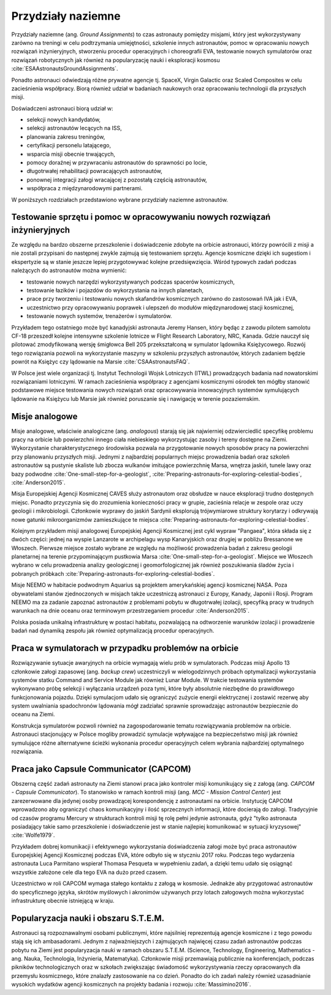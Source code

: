 *******************
Przydziały naziemne
*******************

Przydziały naziemne (ang. *Ground Assignments*) to czas astronauty pomiędzy misjami, który jest wykorzystywany zarówno na treningi w celu podtrzymania umiejętności, szkolenie innych astronautów, pomoc w opracowaniu nowych rozwiązań inżynieryjnych, stworzeniu procedur operacyjnych i choreografii EVA, testowanie nowych symulatorów oraz rozwiązań robotycznych jak również na popularyzację nauki i eksploracji kosmosu :cite:`ESAAstronautsGroundAssignments`.

Ponadto astronauci odwiedzają różne prywatne agencje tj. SpaceX, Virgin Galactic oraz Scaled Composites w celu zacieśnienia współpracy. Biorą również udział w badaniach naukowych oraz opracowaniu technologii dla przyszłych misji.

Doświadczeni astronauci biorą udział w:

- selekcji nowych kandydatów,
- selekcji astronautów lecących na ISS,
- planowania zakresu treningów,
- certyfikacji personelu latającego,
- wsparcia misji obecnie trwających,
- pomocy doraźnej w przywracaniu astronautów do sprawności po locie,
- długotrwałej rehabilitacji powracających astronautów,
- ponownej integracji załogi wracającej z pozostałą częścią astronautów,
- współpraca z międzynarodowymi partnerami.

W poniższych rozdziałach przedstawiono wybrane przydziały naziemne astronautów.


Testowanie sprzętu i pomoc w opracowywaniu nowych rozwiązań inżynieryjnych
==========================================================================
Ze względu na bardzo obszerne przeszkolenie i doświadczenie zdobyte na orbicie astronauci, którzy powrócili z misji a nie zostali przypisani do następnej zwykle zajmują się testowaniem sprzętu. Agencje kosmiczne dzięki ich sugestiom i ekspertyzie są w stanie jeszcze lepiej przygotowywać kolejne przedsięwzięcia. Wśród typowych zadań podczas należących do astronautów można wymienić:

- testowanie nowych narzędzi wykorzystywanych podczas spacerów kosmicznych,
- testowanie łazików i pojazdów do wykorzystania na innych planetach,
- prace przy tworzeniu i testowaniu nowych skafandrów kosmicznych zarówno do zastosowań IVA jak i EVA,
- uczestnictwo przy opracowywaniu poprawek i ulepszeń do modułów międzynarodowej stacji kosmicznej,
- testowanie nowych systemów, trenażerów i symulatorów.

Przykładem tego ostatniego może być kanadyjski astronauta Jeremy Hansen, który będąc z zawodu pilotem samolotu CF-18 przeszedł kolejne intensywne szkolenie lotnicze w Flight Research Laboratory, NRC, Kanada. Gdzie nauczył się pilotować zmodyfikowaną wersję śmigłowca Bell 205 przekształconą w symulator lądownika Księżycowego. Rozwój tego rozwiązania pozwoli na wykorzystanie maszyny w szkoleniu przyszłych astronautów, których zadaniem będzie powrót na Księżyc czy lądowanie na Marsie :cite:`CSAAstronautsFAQ`.

W Polsce jest wiele organizacji tj. Instytut Technologii Wojsk Lotniczych (ITWL) prowadzących badania nad nowatorskimi rozwiązaniami lotniczymi. W ramach zacieśnienia współpracy z agencjami kosmicznymi ośrodek ten mógłby stanowić podstawowe miejsce testowania nowych rozwiązań oraz opracowywania innowacyjnych systemów symulujących lądowanie na Księżycu lub Marsie jak również poruszanie się i nawigację w terenie pozaziemskim.


Misje analogowe
===============
Misje analogowe, właściwie analogiczne (ang. *analogous*) starają się jak najwierniej odzwierciedlić specyfikę problemu pracy na orbicie lub powierzchni innego ciała niebieskiego wykorzystując zasoby i tereny dostępne na Ziemi. Wykorzystanie charakterystycznego środowiska pozwala na przygotowanie nowych sposobów pracy na powierzchni przy planowaniu przyszłych misji. Jednymi z najbardziej popularnych miejsc prowadzenia badań oraz szkoleń astronautów są pustynie skaliste lub zbocza wulkanów imitujące powierzchnię Marsa, wnętrza jaskiń, tunele lawy oraz bazy podwodne :cite:`One-small-step-for-a-geologist`, :cite:`Preparing-astronauts-for-exploring-celestial-bodies`, :cite:`Anderson2015`.

Misja Europejskiej Agencji Kosmicznej CAVES służy astronautom oraz obsłudze w nauce eksploracji trudno dostępnych miejsc. Ponadto przyczynia się do zrozumienia konieczności pracy w grupie, zacieśnia relacje w zespole oraz uczy geologii i mikrobiologii. Członkowie wyprawy do jaskiń Sardynii eksplorują trójwymiarowe struktury korytarzy i odkrywają nowe gatunki mikroorganizmów zamieszkujące te miejsca :cite:`Preparing-astronauts-for-exploring-celestial-bodies`.

Kolejnym przykładem misji analogowej Europejskiej Agencji Kosmicznej jest cykl wypraw "Pangaea", która składa się z dwóch części: jednej na wyspie Lanzarote w archipelagu wysp Kanaryjskich oraz drugiej w pobliżu Bressanone we Włoszech. Pierwsze miejsce zostało wybrane ze względu na możliwość prowadzenia badań z zakresu geologii planetarnej na terenie przypominającym pustkowia Marsa :cite:`One-small-step-for-a-geologist`. Miejsce we Włoszech wybrano w celu prowadzenia analizy geologicznej i geomorfologicznej jak również poszukiwania śladów życia i pobranych próbkach :cite:`Preparing-astronauts-for-exploring-celestial-bodies`.

Misje NEEMO w habitacie podwodnym Aquarius są projektem amerykańskiej agencji kosmicznej NASA. Poza obywatelami stanów zjednoczonych w misjach także uczestniczą astronauci z Europy, Kanady, Japonii i Rosji. Program NEEMO ma za zadanie zapoznać astronautów z problemami pobytu w długotrwałej izolacji, specyfiką pracy w trudnych warunkach na dnie oceanu oraz terminowym przestrzeganiem procedur :cite:`Anderson2015`.

Polska posiada unikalną infrastrukturę w postaci habitatu, pozwalającą na odtworzenie warunków izolacji i prowadzenie badań nad dynamiką zespołu jak również optymalizacją procedur operacyjnych.


Praca w symulatorach w przypadku problemów na orbicie
=====================================================
Rozwiązywanie sytuacje awaryjnych na orbicie wymagają wielu prób w symulatorach. Podczas misji Apollo 13 członkowie załogi zapasowej (ang. *backup crew*) uczestniczyli w wielogodzinnych próbach optymalizacji wykorzystania systemów statku Command and Service Module jak również Lunar Module. W trakcie testowania systemów wykonywano próbę selekcji i wyłączania urządzeń poza tymi, które były absolutnie niezbędne do prawidłowego funkcjonowania pojazdu. Dzięki symulacjom udało się ograniczyć zużycie energii elektrycznej i zostawić rezerwę aby system uwalniania spadochronów lądowania mógł zadziałać sprawnie sprowadzając astronautów bezpiecznie do oceanu na Ziemi.

Konstrukcja symulatorów pozwoli również na zagospodarowanie tematu rozwiązywania problemów na orbicie. Astronauci stacjonujący w Polsce mogliby prowadzić symulacje wpływające na bezpieczeństwo misji jak również symulujące różne alternatywne ścieżki wykonania procedur operacyjnych celem wybrania najbardziej optymalnego rozwiązania.


Praca jako Capsule Communicator (CAPCOM)
========================================
Obszerną część zadań astronauty na Ziemi stanowi praca jako kontroler misji komunikujący się z załogą (ang. *CAPCOM - Capsule Communicator*). To stanowisko w ramach kontroli misji (ang. *MCC - Mission Control Center*) jest zarezerwowane dla jedynej osoby prowadzącej korespondencję z astronautami na orbicie. Instytucję CAPCOM wprowadzono aby ograniczyć chaos komunikacyjny i ilość sprzecznych informacji, które docierają do załogi. Tradycyjnie od czasów programu Mercury w strukturach kontroli misji tę rolę pełni jedynie astronauta, gdyż "tylko astronauta posiadający takie samo przeszkolenie i doświadczenie jest w stanie najlepiej komunikować w sytuacji kryzysowej" :cite:`Wolfe1979`.

Przykładem dobrej komunikacji i efektywnego wykorzystania doświadczenia załogi może być praca astronautów Europejskiej Agencji Kosmicznej podczas EVA, które odbyło się w styczniu 2017 roku. Podczas tego wydarzenia astronauta Luca Parmitano wspierał Thomasa Pesqueta w wypełnieniu zadań, a dzięki temu udało się osiągnąć wszystkie założone cele dla tego EVA na dużo przed czasem.

Uczestnictwo w roli CAPCOM wymaga stałego kontaktu z załogą w kosmosie. Jednakże aby przygotować astronautów do specyficznego języka, skrótów myślowych i akronimów używanych przy lotach załogowych można wykorzystać infrastrukturę obecnie istniejącą w kraju.


Popularyzacja nauki i obszaru S.T.E.M.
======================================
Astronauci są rozpoznawalnymi osobami publicznymi, które najsilniej reprezentują agencje kosmiczne i z tego powodu stają się ich ambasadorami. Jednym z najważniejszych i zajmujących najwięcej czasu zadań astronautów podczas pobytu na Ziemi jest popularyzacja nauki w ramach obszaru S.T.E.M. (Science, Technology, Engineering, Mathematics - ang. Nauka, Technologia, Inżynieria, Matematyka). Członkowie misji przemawiają publicznie na konferencjach, podczas pikników technologicznych oraz w szkołach zwiększając świadomość wykorzystywania rzeczy opracowanych dla przemysłu kosmicznego, które znalazły zastosowanie na co dzień. Ponadto do ich zadań należy również uzasadnianie wysokich wydatków agencji kosmicznych na projekty badania i rozwoju :cite:`Massimino2016`.
